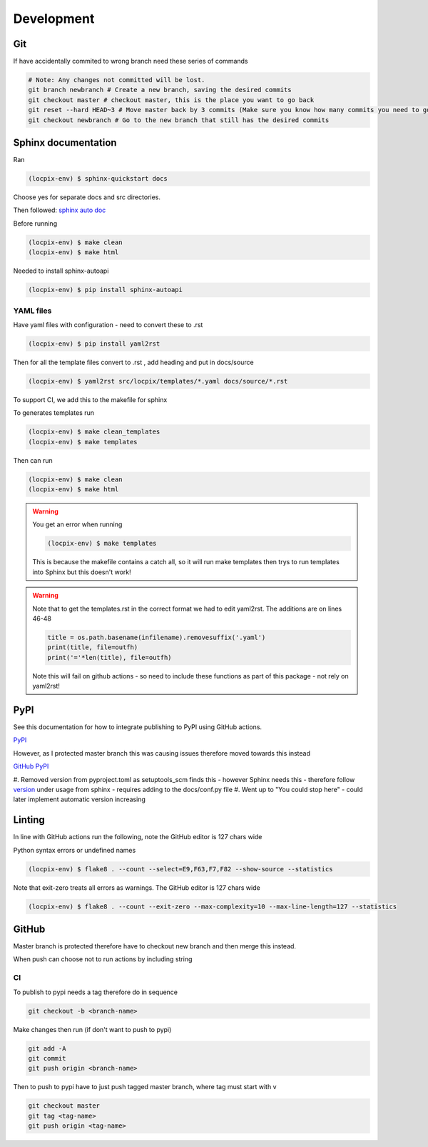 Development
===========

Git
---

If have accidentally commited to wrong branch need these series of commands 

.. code-block:: console

   # Note: Any changes not committed will be lost.
   git branch newbranch # Create a new branch, saving the desired commits
   git checkout master # checkout master, this is the place you want to go back
   git reset --hard HEAD~3 # Move master back by 3 commits (Make sure you know how many commits you need to go back)
   git checkout newbranch # Go to the new branch that still has the desired commits


Sphinx documentation
--------------------

Ran

.. code-block:: console

   (locpix-env) $ sphinx-quickstart docs

Choose yes for separate docs and src directories.

Then followed: `sphinx auto doc <https://www.sphinx-doc.org/en/master/tutorial/automatic-doc-generation.html>`_

Before running

.. code-block:: console

   (locpix-env) $ make clean
   (locpix-env) $ make html

Needed to install sphinx-autoapi

.. code-block:: console

   (locpix-env) $ pip install sphinx-autoapi

YAML files
^^^^^^^^^^

Have yaml files with configuration - need to convert these to .rst 

.. code-block:: console

   (locpix-env) $ pip install yaml2rst


Then for all the template files convert to .rst , add heading and put in docs/source

.. code-block:: console

   (locpix-env) $ yaml2rst src/locpix/templates/*.yaml docs/source/*.rst

To support CI, we add this to the makefile for sphinx

To generates templates run

.. code-block:: console

   (locpix-env) $ make clean_templates
   (locpix-env) $ make templates

Then can run

.. code-block:: console

   (locpix-env) $ make clean
   (locpix-env) $ make html

.. warning:: 

   You get an error when running 

   .. code-block:: console

      (locpix-env) $ make templates

   This is because the makefile contains a catch all, so it will run make templates then trys to run
   templates into Sphinx but this doesn't work!

.. warning::

   Note that to get the templates.rst in the correct format we had to edit yaml2rst.
   The additions are on lines 46-48

   .. code-block:: python

      title = os.path.basename(infilename).removesuffix('.yaml')
      print(title, file=outfh)
      print('='*len(title), file=outfh)

   Note this will fail on github actions - so need to include these functions as part of this package - not rely on yaml2rst!


PyPI
----

See this documentation for how to integrate publishing to PyPI using GitHub actions.

`PyPI <https://packaging.python.org/en/latest/guides/publishing-package-distribution-releases-using-github-actions-ci-cd-workflows/>`_

However, as I protected master branch this was causing issues therefore moved towards this instead

`GitHub PyPI <https://www.seanh.cc/2022/05/21/publishing-python-packages-from-github-actions/>`_

#. Removed version from pyproject.toml as setuptools_scm finds this - however Sphinx needs this - therefore follow `version <https://pypi.org/project/setuptools-scm/>`_
under usage from sphinx - requires adding to the docs/conf.py file
#. Went up to "You could stop here" - could later implement automatic version increasing

Linting
-------

In line with GitHub actions run the following, note the GitHub editor is 127 chars wide

Python syntax errors or undefined names

.. code-block:: console

      (locpix-env) $ flake8 . --count --select=E9,F63,F7,F82 --show-source --statistics


Note that exit-zero treats all errors as warnings. The GitHub editor is 127 chars wide

.. code-block:: console

      (locpix-env) $ flake8 . --count --exit-zero --max-complexity=10 --max-line-length=127 --statistics


GitHub
------

Master branch is protected therefore have to checkout new branch and then merge this instead.

When push can choose not to run actions by including string

.. code-block:: console
   [skip actions]

CI
^^



To publish to pypi needs a tag therefore do in sequence

.. code-block:: console

      git checkout -b <branch-name>

Make changes then run (if don't want to push to pypi)

.. code-block:: console

      git add -A 
      git commit 
      git push origin <branch-name>

Then to push to pypi have to just push tagged master branch, where tag must start with v

.. code-block:: console

      git checkout master
      git tag <tag-name>
      git push origin <tag-name>